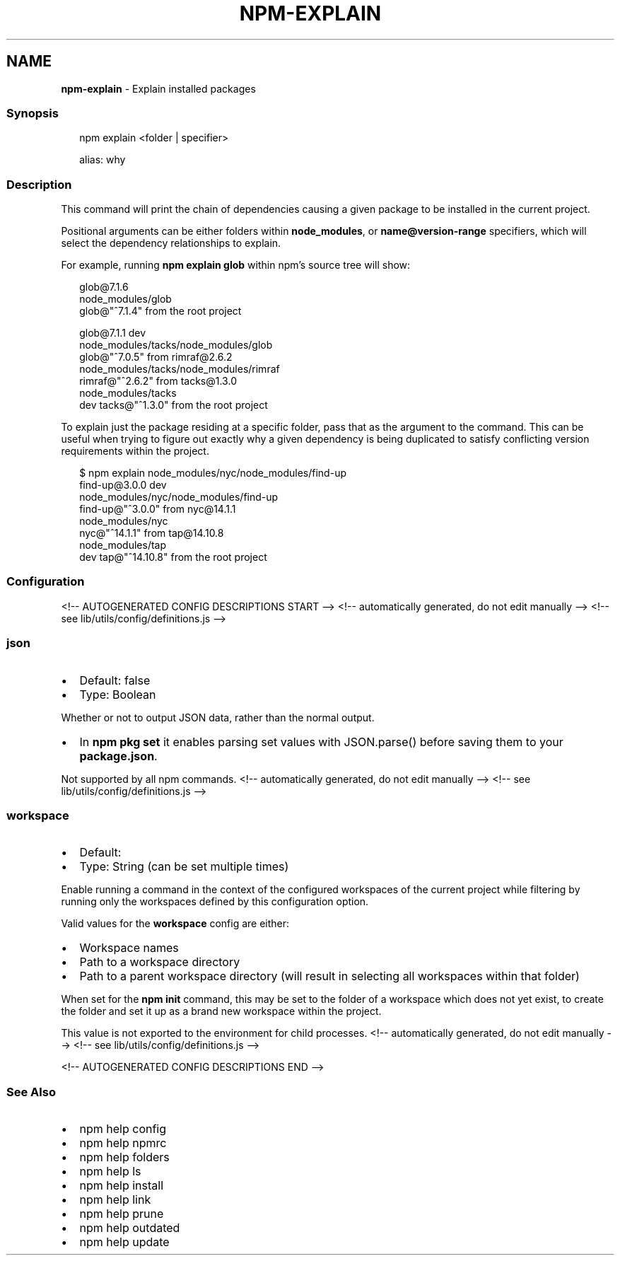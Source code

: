 .TH "NPM\-EXPLAIN" "1" "November 2021" "" ""
.SH "NAME"
\fBnpm-explain\fR \- Explain installed packages
.SS Synopsis
.P
.RS 2
.nf
npm explain <folder | specifier>

alias: why
.fi
.RE
.SS Description
.P
This command will print the chain of dependencies causing a given package
to be installed in the current project\.
.P
Positional arguments can be either folders within \fBnode_modules\fP, or
\fBname@version\-range\fP specifiers, which will select the dependency
relationships to explain\.
.P
For example, running \fBnpm explain glob\fP within npm's source tree will show:
.P
.RS 2
.nf
glob@7\.1\.6
node_modules/glob
  glob@"^7\.1\.4" from the root project

glob@7\.1\.1 dev
node_modules/tacks/node_modules/glob
  glob@"^7\.0\.5" from rimraf@2\.6\.2
  node_modules/tacks/node_modules/rimraf
    rimraf@"^2\.6\.2" from tacks@1\.3\.0
    node_modules/tacks
      dev tacks@"^1\.3\.0" from the root project
.fi
.RE
.P
To explain just the package residing at a specific folder, pass that as the
argument to the command\.  This can be useful when trying to figure out
exactly why a given dependency is being duplicated to satisfy conflicting
version requirements within the project\.
.P
.RS 2
.nf
$ npm explain node_modules/nyc/node_modules/find\-up
find\-up@3\.0\.0 dev
node_modules/nyc/node_modules/find\-up
  find\-up@"^3\.0\.0" from nyc@14\.1\.1
  node_modules/nyc
    nyc@"^14\.1\.1" from tap@14\.10\.8
    node_modules/tap
      dev tap@"^14\.10\.8" from the root project
.fi
.RE
.SS Configuration
<!\-\- AUTOGENERATED CONFIG DESCRIPTIONS START \-\->
<!\-\- automatically generated, do not edit manually \-\->
<!\-\- see lib/utils/config/definitions\.js \-\->
.SS \fBjson\fP
.RS 0
.IP \(bu 2
Default: false
.IP \(bu 2
Type: Boolean

.RE
.P
Whether or not to output JSON data, rather than the normal output\.
.RS 0
.IP \(bu 2
In \fBnpm pkg set\fP it enables parsing set values with JSON\.parse() before
saving them to your \fBpackage\.json\fP\|\.

.RE
.P
Not supported by all npm commands\.
<!\-\- automatically generated, do not edit manually \-\->
<!\-\- see lib/utils/config/definitions\.js \-\->

.SS \fBworkspace\fP
.RS 0
.IP \(bu 2
Default:
.IP \(bu 2
Type: String (can be set multiple times)

.RE
.P
Enable running a command in the context of the configured workspaces of the
current project while filtering by running only the workspaces defined by
this configuration option\.
.P
Valid values for the \fBworkspace\fP config are either:
.RS 0
.IP \(bu 2
Workspace names
.IP \(bu 2
Path to a workspace directory
.IP \(bu 2
Path to a parent workspace directory (will result in selecting all
workspaces within that folder)

.RE
.P
When set for the \fBnpm init\fP command, this may be set to the folder of a
workspace which does not yet exist, to create the folder and set it up as a
brand new workspace within the project\.
.P
This value is not exported to the environment for child processes\.
<!\-\- automatically generated, do not edit manually \-\->
<!\-\- see lib/utils/config/definitions\.js \-\->

<!\-\- AUTOGENERATED CONFIG DESCRIPTIONS END \-\->

.SS See Also
.RS 0
.IP \(bu 2
npm help config
.IP \(bu 2
npm help npmrc
.IP \(bu 2
npm help folders
.IP \(bu 2
npm help ls
.IP \(bu 2
npm help install
.IP \(bu 2
npm help link
.IP \(bu 2
npm help prune
.IP \(bu 2
npm help outdated
.IP \(bu 2
npm help update

.RE
